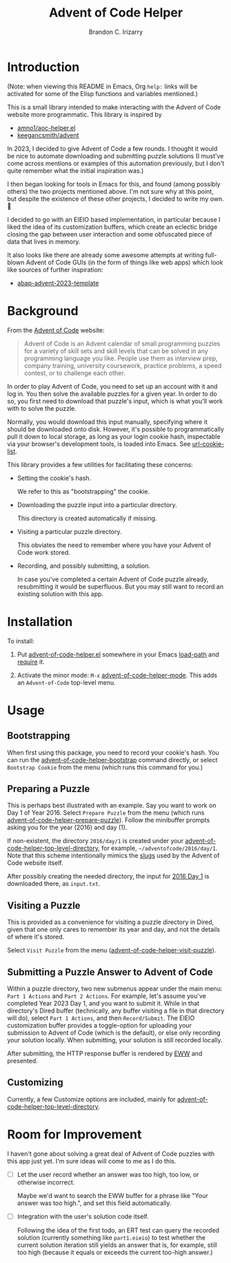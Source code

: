 #+TITLE: Advent of Code Helper
#+AUTHOR: Brandon C. Irizarry

* Introduction
(Note: when viewing this README in Emacs, Org =help:= links will be
activated for some of the Elisp functions and variables mentioned.)

This is a small library intended to make interacting with the Advent
of Code website more programmatic. This library is inspired by

- [[https://gist.github.com/amno1/08f4d98b425b44bb342acbfbe183116a][amno1/aoc-helper.el]]
- [[https://github.com/keegancsmith/advent][keegancsmith/advent]]

In 2023, I decided to give Advent of Code a few rounds. I thought it
would be nice to automate downloading and submitting puzzle solutions
(I must've come across mentions or examples of this automation
previously, but I don't quite remember what the initial inspiration
was.)

I then began looking for tools in Emacs for this, and found (among
possibly others) the two projects mentioned above. I'm not sure why at
this point, but despite the existence of these other projects, I
decided to write my own. 🤷

I decided to go with an EIEIO based implementation, in particular
because I liked the idea of its customization buffers, which create an
eclectic bridge closing the gap between user interaction and some
obfuscated piece of data that lives in memory.

It also looks like there are already some awesome attempts at writing
full-blown Advent of Code GUIs (in the form of things like web apps)
which look like sources of further inspiration:

- [[https://blogs.sap.com/2023/11/27/preparing-for-advent-of-code-2023/][abap-advent-2023-template]]

* Background

From the [[https://adventofcode.com/2023/about][Advent of Code]] website:

#+begin_quote
Advent of Code is an Advent calendar of small programming puzzles for
a variety of skill sets and skill levels that can be solved in any
programming language you like. People use them as interview prep,
company training, university coursework, practice problems, a speed
contest, or to challenge each other.
#+end_quote

In order to play Advent of Code, you need to set up an account with
it and log in. You then solve the available puzzles for a given
year. In order to do so, you first need to download that puzzle's
input, which is what you'll work with to solve the puzzle.

Normally, you would download this input manually, specifying where
it should be downloaded onto disk. However, it's possible to
programmatically pull it down to local storage, as long as your
login cookie hash, inspectable via your browser's development
tools, is loaded into Emacs. See [[help:url-cookie-list][url-cookie-list]].

This library provides a few utilities for facilitating these
concerns:

- Setting the cookie's hash.

  We refer to this as "bootstrapping" the cookie.
  
- Downloading the puzzle input into a particular directory.

  This directory is created automatically if missing.
  
- Visiting a particular puzzle directory.

  This obviates the need to remember where you have your Advent of
  Code work stored.
  
- Recording, and possibly submitting, a solution.

  In case you've completed a certain Advent of Code puzzle already,
  resubmitting it would be superfluous. But you may still want to
  record an existing solution with this app.

* Installation

To install:

1. Put [[file:advent-of-code-helper.el][advent-of-code-helper.el]] somewhere in your Emacs [[help:load-path][load-path]] and
   [[help:require][require]] it.

2. Activate the minor mode: =M-x= [[help:advent-of-code-helper-mode][advent-of-code-helper-mode]]. This
   adds an =Advent-of-Code= top-level menu.

* Usage
** Bootstrapping
When first using this package, you need to record your cookie's
hash. You can run the [[help:advent-of-code-helper-bootstrap][advent-of-code-helper-bootstrap]] command
directly, or select =Bootstrap Cookie= from the menu (which runs this
command for you.)

** Preparing a Puzzle
This is perhaps best illustrated with an example. Say you want to work
on Day 1 of Year 2016. Select =Prepare Puzzle= from the menu (which
runs [[help:advent-of-code-helper-prepare-puzzle][advent-of-code-helper-prepare-puzzle]]). Follow the minibuffer
prompts asking you for the year (2016) and day (1).

If non-existent, the directory =2016/day/1= is created under your
[[help:advent-of-code-helper-top-level-directory][advent-of-code-helper-top-level-directory]], for example,
=~/adventofcode/2016/day/1=. Note that this scheme intentionally
mimics the [[https://en.wikipedia.org/wiki/Clean_URL#Slug][slugs]] used by the Advent of Code website itself.

After possibly creating the needed directory, the input for [[https://adventofcode.com/2016/day/1][2016 Day 1]]
is downloaded there, as =input.txt=.

** Visiting a Puzzle
This is provided as a convenience for visiting a puzzle directory in
Dired, given that one only cares to remember its year and day, and not
the details of where it's stored.

Select =Visit Puzzle= from the menu ([[help:advent-of-code-helper-visit-puzzle][advent-of-code-helper-visit-puzzle]]).

** Submitting a Puzzle Answer to Advent of Code
Within a puzzle directory, two new submenus appear under the main
menu: =Part 1 Actions= and =Part 2 Actions=. For example, let's assume
you've completed Year 2023 Day 1, and you want to submit it. While in
that directory's Dired buffer (technically, any buffer visiting a file
in that directory will do), select =Part 1 Actions=, and then
=Record/Submit=. The EIEIO customization buffer provides a
toggle-option for uploading your submission to Advent of Code (which
is the default), or else only recording your solution locally. When
submitting, your solution is still recorded locally.

After submitting, the HTTP response buffer is rendered by [[https://www.gnu.org/software/emacs/manual/html_mono/eww.html][EWW]] and
presented.

** Customizing
Currently, a few Customize options are included, mainly for
[[help:advent-of-code-helper-top-level-directory][advent-of-code-helper-top-level-directory]].

* Room for Improvement
I haven't gone about solving a great deal of Advent of Code puzzles
with this app just yet. I'm sure ideas will come to me as I do this.

- [ ] Let the user record whether an answer was too high, too low, or
  otherwise incorrect.

  Maybe we'd want to search the EWW buffer for a phrase like "Your
  answer was too high.", and set this field automatically.

- [ ] Integration with the user's solution code itself.

  Following the idea of the first todo, an ERT test can query the
  recorded solution (currently something like =part1.eieio=) to test
  whether the current solution iteration still yields an answer that
  is, for example, still too high (because it equals or exceeds the
  current too-high answer.)
